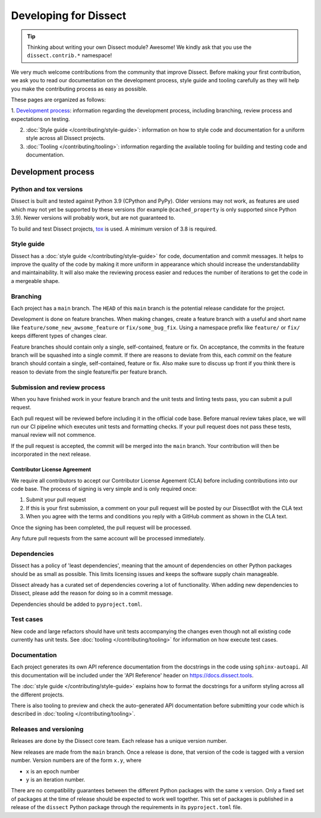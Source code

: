 Developing for Dissect
======================

.. tip::

    Thinking about writing your own Dissect module? Awesome! We kindly ask that you use the ``dissect.contrib.*`` namespace!



We very much welcome contributions from the community that improve Dissect. Before making your first contribution, we
ask you to read our documentation on the development process, style guide and tooling carefully as they will help you make the contributing process as easy as possible.

These pages are organized as follows:

1. `Development process`_: information regarding the development process, including branching, review process and expectations on
testing.

2. :doc:`Style guide </contributing/style-guide>`: information on how to style code and documentation for a uniform style across all Dissect projects.

3. :doc:`Tooling </contributing/tooling>`: information regarding the available tooling for building and testing code and documentation.


Development process
-------------------


Python and tox versions
~~~~~~~~~~~~~~~~~~~~~~~

Dissect is built and tested against Python 3.9 (CPython and PyPy). Older versions may not work, as features are used which
may not yet be supported by these versions (for example ``@cached_property`` is only supported since Python 3.9).
Newer versions will probably work, but are not guaranteed to.

To build and test Dissect projects, `tox <https://tox.wiki/en/latest/>`_ is used. A minimum version of 3.8 is required.

Style guide
~~~~~~~~~~~

Dissect has a :doc:`style guide </contributing/style-guide>` for code, documentation and commit messages.
It helps to improve the quality of the code by making it more uniform in appearance which should increase the understandability and
maintainability. It will also make the reviewing process easier and reduces the number of iterations to get the code in
a mergeable shape.

Branching
~~~~~~~~~

Each project has a ``main`` branch. The ``HEAD`` of this ``main`` branch is the potential release candidate for the project.

Development is done on feature branches. When making changes, create a feature branch with a useful and short
name like ``feature/some_new_awsome_feature`` or ``fix/some_bug_fix``. Using a namespace prefix like ``feature/`` or
``fix/`` keeps different types of changes clear.

Feature branches should contain only a single, self-contained, feature or fix. On acceptance, the commits
in the feature branch will be squashed into a single commit. If there are reasons to deviate from this, each *commit* on
the feature branch should contain a single, self-contained, feature or fix. Also make sure to discuss up front if you
think there is reason to deviate from the single feature/fix per feature branch.

Submission and review process
~~~~~~~~~~~~~~~~~~~~~~~~~~~~~

When you have finished work in your feature branch and the unit tests and linting tests pass, you can submit
a pull request.

Each pull request will be reviewed before including it in the official code base. Before manual review takes place,
we will run our CI pipeline which executes unit tests and formatting checks. If your pull request does not pass these tests, manual
review will not commence.

If the pull request is accepted, the commit will be merged into the ``main`` branch.
Your contribution will then be incorporated in the next release.

Contributor License Agreement
"""""""""""""""""""""""""""""

We require all contributors to accept our Contributor License Ageement (CLA) before including contributions into our code base.
The process of signing is very simple and is only required once:

1. Submit your pull request
2. If this is your first submission, a comment on your pull request will be posted by our DissectBot with the CLA text
3. When you agree with the terms and conditions you reply with a GitHub comment as shown in the CLA text.

Once the signing has been completed, the pull request will be processed.

Any future pull requests from the same account will be processed immediately.

Dependencies
~~~~~~~~~~~~

Dissect has a policy of 'least dependencies', meaning that the amount of dependencies on other Python packages should be as small
as possible. This limits licensing issues and keeps the software supply chain manageable.

Dissect already has a curated set of dependencies covering a lot of functionality. When adding new dependencies to Dissect, please
add the reason for doing so in a commit message.

Dependencies should be added to ``pyproject.toml``.

Test cases
~~~~~~~~~~

New code and large refactors should have unit tests accompanying the changes even though not all existing code currently has unit tests.
See :doc:`tooling </contributing/tooling>` for information on how execute test cases.


Documentation
~~~~~~~~~~~~~

Each project generates its own API reference documentation from the docstrings in the code using ``sphinx-autoapi``.
All this documentation will be included under the 'API Reference' header on https://docs.dissect.tools.

The :doc:`style guide </contributing/style-guide>` explains how to format the docstrings for a uniform styling across
all the different projects.

There is also tooling to preview and check the auto-generated API documentation before submitting your code which
is described in :doc:`tooling </contributing/tooling>`.

Releases and versioning
~~~~~~~~~~~~~~~~~~~~~~~

Releases are done by the Dissect core team. Each release has a unique version number.

New releases are made from the ``main`` branch. Once a release is done, that version of the code is tagged with a version number.
Version numbers are of the form ``x.y``, where

- ``x`` is an epoch number
- ``y`` is an iteration number.

There are no compatibility
guarantees between the different Python packages with the same ``x`` version. Only a fixed set of packages at the time of
release should be expected to work well together. This set of packages is published in a release of the ``dissect`` Python
package through the requirements in its ``pyproject.toml`` file.